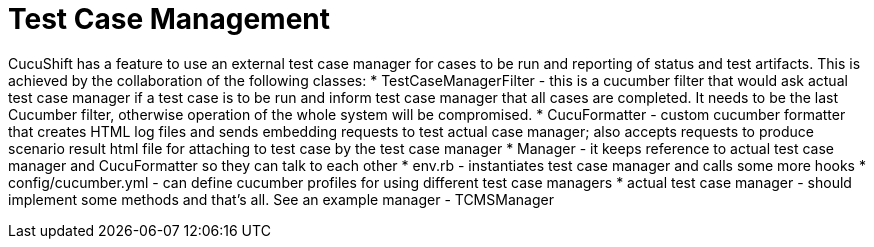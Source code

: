 = Test Case Management

CucuShift has a feature to use an external test case manager for cases to be run and reporting of status and test artifacts. This is achieved by the collaboration of the following classes:
* TestCaseManagerFilter - this is a cucumber filter that would ask actual test case manager if a test case is to be run and inform test case manager that all cases are completed. It needs to be the last Cucumber filter, otherwise operation of the whole system will be compromised.
* CucuFormatter - custom cucumber formatter that creates HTML log files and sends embedding requests to test actual case manager; also accepts requests to produce scenario result html file for attaching to test case by the test case manager
* Manager - it keeps reference to actual test case manager and CucuFormatter so they can talk to each other
* env.rb - instantiates test case manager and calls some more hooks
* config/cucumber.yml - can define cucumber profiles for using different test case managers
* actual test case manager - should implement some methods and that's all. See an example manager - TCMSManager
